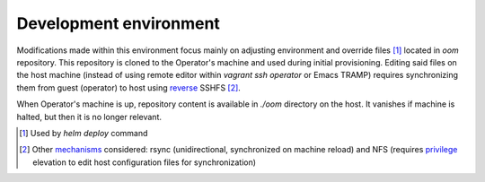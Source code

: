 =========================
 Development environment
=========================

Modifications made within this environment focus mainly on adjusting environment and override files
[#]_ located in `oom` repository. This repository is cloned to the Operator's machine and used
during initial provisioning. Editing said files on the host machine (instead of using remote editor
within `vagrant ssh operator` or Emacs TRAMP) requires synchronizing them from guest (operator) to
host using reverse_ SSHFS [#]_.

When Operator's machine is up, repository content is available in `./oom` directory on the host. It
vanishes if machine is halted, but then it is no longer relevant.

.. [#] Used by `helm deploy` command
.. [#] Other mechanisms_ considered: rsync (unidirectional, synchronized on machine reload) and NFS
       (requires privilege_ elevation to edit host configuration files for synchronization)

.. _reverse: https://github.com/dustymabe/vagrant-sshfs#options-specific-to-reverse-mounting-guesthost-mount
.. _mechanisms: https://github.com/vagrant-libvirt/vagrant-libvirt#synced-folders
.. _privilege: https://www.vagrantup.com/docs/synced-folders/nfs.html
